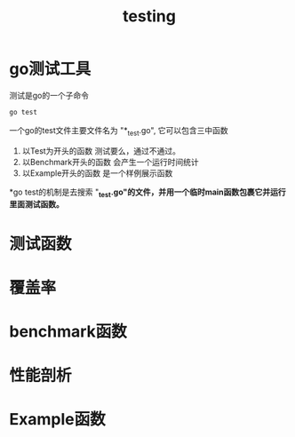 #+TITLE: testing

* go测试工具

测试是go的一个子命令
#+BEGIN_SRC sh
  go test
#+END_SRC

一个go的test文件主要文件名为 "*_test.go", 它可以包含三中函数

1. 以Test为开头的函数
   测试要么，通过不通过。
2. 以Benchmark开头的函数
   会产生一个运行时间统计
3. 以Example开头的函数
   是一个样例展示函数

*go test的机制是去搜索 "*_test.go"的文件，并用一个临时main函数包裹它并运行里面测试函数。*

* 测试函数
* 覆盖率
* benchmark函数
* 性能剖析
* Example函数
